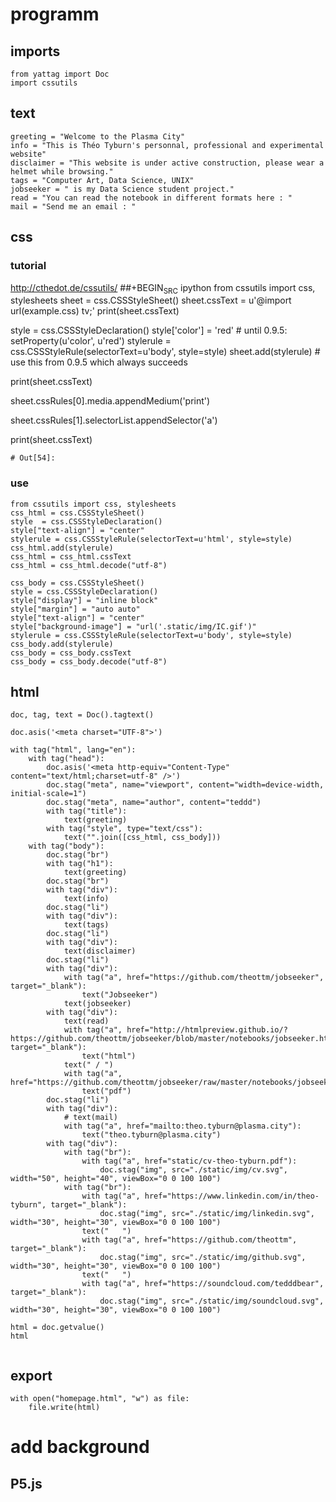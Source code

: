 * programm
:PROPERTIES:
:header-args: :session homepage
:END:
** imports
#+BEGIN_SRC ipython
from yattag import Doc
import cssutils
#+END_SRC

#+RESULTS:
: # Out[16]:
** text
#+BEGIN_SRC ipython
greeting = "Welcome to the Plasma City"
info = "This is Théo Tyburn's personnal, professional and experimental website"
disclaimer = "This website is under active construction, please wear a helmet while browsing."
tags = "Computer Art, Data Science, UNIX"
jobseeker = " is my Data Science student project."
read = "You can read the notebook in different formats here : "
mail = "Send me an email : "
#+END_SRC

#+RESULTS:
: # Out[17]:
** css
*** tutorial
http://cthedot.de/cssutils/
##+BEGIN_SRC ipython
from cssutils import css, stylesheets
sheet = css.CSSStyleSheet()
sheet.cssText = u'@import url(example.css) tv;'
print(sheet.cssText)
# @import url(example.css) tv;
style = css.CSSStyleDeclaration()
style['color'] = 'red' # until 0.9.5: setProperty(u'color', u'red')
stylerule = css.CSSStyleRule(selectorText=u'body', style=style)
sheet.add(stylerule) # use this from 0.9.5 which always succeeds
# 1
# OR THIS IS THE OFFICIAL DOM METHOD IF YOU WANT TO USE IT:
# sheet.insertRule(stylerule, 0) # try before @import
# xml.dom.HierarchyRequestErr: CSSStylesheet: Found @charset, @import or @namespace before index 0.
# sheet.insertRule(stylerule) # at end of rules, returns index
print(sheet.cssText)
# @import url(example.css) tv;
# body {
# color: red
# }
# returns if new Medium is wellformed and has been added
sheet.cssRules[0].media.appendMedium('print')
# True
# returns the new Selector:
sheet.cssRules[1].selectorList.appendSelector('a')
# cssutils.css.Selector(selectorText=u'a')
print(sheet.cssText)
# @import url(example.css) tv, print;
# body, a {
# color: red
# }
#+END_SRC

#+RESULTS:
: # Out[54]:
*** use
#+BEGIN_SRC ipython
from cssutils import css, stylesheets
css_html = css.CSSStyleSheet()
style  = css.CSSStyleDeclaration()
style["text-align"] = "center"
stylerule = css.CSSStyleRule(selectorText=u'html', style=style)
css_html.add(stylerule)
css_html = css_html.cssText
css_html = css_html.decode("utf-8")

css_body = css.CSSStyleSheet()
style = css.CSSStyleDeclaration()
style["display"] = "inline block"
style["margin"] = "auto auto"
style["text-align"] = "center"
style["background-image"] = "url('.static/img/IC.gif')"
stylerule = css.CSSStyleRule(selectorText=u'body', style=style)
css_body.add(stylerule)
css_body = css_body.cssText
css_body = css_body.decode("utf-8")
#+END_SRC

#+RESULTS:
: # Out[18]:
** html
#+BEGIN_SRC ipython :results html
doc, tag, text = Doc().tagtext()

doc.asis('<meta charset="UTF-8">')

with tag("html", lang="en"):
    with tag("head"):
        doc.asis('<meta http-equiv="Content-Type" content="text/html;charset=utf-8" />')
        doc.stag("meta", name="viewport", content="width=device-width, initial-scale=1")
        doc.stag("meta", name="author", content="teddd")
        with tag("title"):
            text(greeting)
        with tag("style", type="text/css"):
            text("".join([css_html, css_body]))
    with tag("body"):
        doc.stag("br")
        with tag("h1"):
            text(greeting)
        doc.stag("br")
        with tag("div"):
            text(info)
        doc.stag("li")
        with tag("div"):
            text(tags)
        doc.stag("li")        
        with tag("div"):
            text(disclaimer)
        doc.stag("li")
        with tag("div"):
            with tag("a", href="https://github.com/theottm/jobseeker", target="_blank"):
                text("Jobseeker")
            text(jobseeker)
        with tag("div"):
            text(read)
            with tag("a", href="http://htmlpreview.github.io/?https://github.com/theottm/jobseeker/blob/master/notebooks/jobseeker.html", target="_blank"):
                text("html")                
            text(" / ")
            with tag("a", href="https://github.com/theottm/jobseeker/raw/master/notebooks/jobseeker.pdf"):
                text("pdf")                
        doc.stag("li")
        with tag("div"):
            # text(mail)
            with tag("a", href="mailto:theo.tyburn@plasma.city"):
                text("theo.tyburn@plasma.city")
        with tag("div"):
            with tag("br"):
                with tag("a", href="static/cv-theo-tyburn.pdf"):
                    doc.stag("img", src="./static/img/cv.svg", width="50", height="40", viewBox="0 0 100 100")
            with tag("br"):
                with tag("a", href="https://www.linkedin.com/in/theo-tyburn", target="_blank"):
                    doc.stag("img", src="./static/img/linkedin.svg", width="30", height="30", viewBox="0 0 100 100")
                text("   ")
                with tag("a", href="https://github.com/theottm", target="_blank"):
                    doc.stag("img", src="./static/img/github.svg", width="30", height="30", viewBox="0 0 100 100")
                text("   ")
                with tag("a", href="https://soundcloud.com/tedddbear", target="_blank"):
                    doc.stag("img", src="./static/img/soundcloud.svg", width="30", height="30", viewBox="0 0 100 100")
                
html = doc.getvalue()
html

#+END_SRC

#+RESULTS:
#+BEGIN_EXPORT html
# Out[19]:
: '<meta charset="UTF-8"><html lang="en"><head><meta http-equiv="Content-Type" content="text/html;charset=utf-8" /><meta name="viewport" content="width=device-width, initial-scale=1" /><meta name="author" content="teddd" /><title>Welcome to the Plasma City</title><style type="text/css">html {\n    text-align: center\n    }body {\n    display: inline block;\n    margin: auto auto;\n    text-align: center;\n    background-image: url(.static/img/IC.gif)\n    }</style></head><body><br /><h1>Welcome to the Plasma City</h1><br /><div>This is Théo Tyburn\'s personnal, professional and experimental website</div><li /><div>Computer Art, Data Science, UNIX</div><li /><div>This website is under active construction, please wear a helmet while browsing.</div><li /><div><a target="_blank" href="https://github.com/theottm/jobseeker">Jobseeker</a> is my Data Science student project.</div><div>You can read the notebook in different formats here : <a target="_blank" href="http://htmlpreview.github.io/?https://github.com/theottm/jobseeker/blob/master/notebooks/jobseeker.html">html</a> / <a href="https://github.com/theottm/jobseeker/raw/master/notebooks/jobseeker.pdf">pdf</a></div><li /><div><a href="mailto:theo.tyburn@plasma.city">theo.tyburn@plasma.city</a></div><div><br><a href="static/cv-theo-tyburn.pdf"><img height="40" src="./static/img/cv.svg" viewBox="0 0 100 100" width="50" /></a></br><br><a target="_blank" href="https://www.linkedin.com/in/theo-tyburn"><img height="30" src="./static/img/linkedin.svg" viewBox="0 0 100 100" width="30" /></a>   <a target="_blank" href="https://github.com/theottm"><img height="30" src="./static/img/github.svg" viewBox="0 0 100 100" width="30" /></a>   <a target="_blank" href="https://soundcloud.com/tedddbear"><img height="30" src="./static/img/soundcloud.svg" viewBox="0 0 100 100" width="30" /></a></br></div></body></html>'
#+END_EXPORT
** export
#+BEGIN_SRC ipython
with open("homepage.html", "w") as file: 
    file.write(html)              
#+END_SRC

#+RESULTS:
: # Out[20]:

* add background
** P5.js

